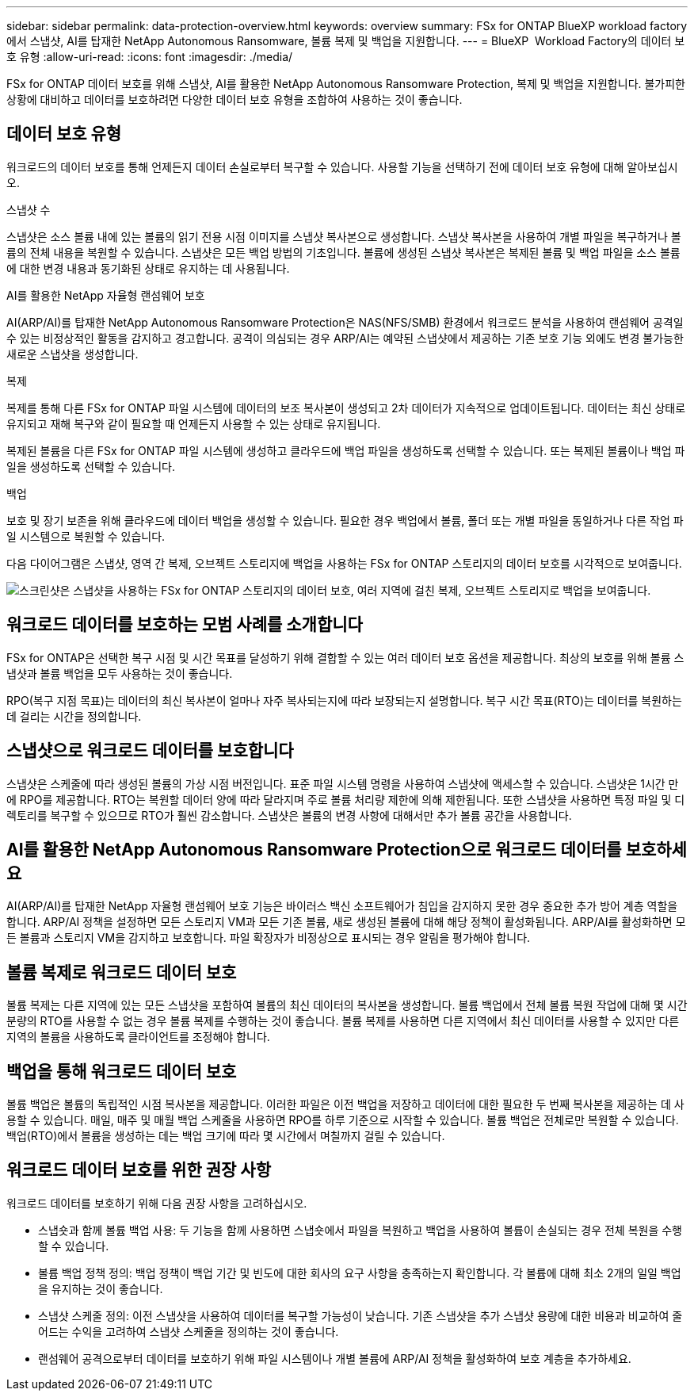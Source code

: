 ---
sidebar: sidebar 
permalink: data-protection-overview.html 
keywords: overview 
summary: FSx for ONTAP BlueXP workload factory 에서 스냅샷, AI를 탑재한 NetApp Autonomous Ransomware, 볼륨 복제 및 백업을 지원합니다. 
---
= BlueXP  Workload Factory의 데이터 보호 유형
:allow-uri-read: 
:icons: font
:imagesdir: ./media/


[role="lead"]
FSx for ONTAP 데이터 보호를 위해 스냅샷, AI를 활용한 NetApp Autonomous Ransomware Protection, 복제 및 백업을 지원합니다.  불가피한 상황에 대비하고 데이터를 보호하려면 다양한 데이터 보호 유형을 조합하여 사용하는 것이 좋습니다.



== 데이터 보호 유형

워크로드의 데이터 보호를 통해 언제든지 데이터 손실로부터 복구할 수 있습니다. 사용할 기능을 선택하기 전에 데이터 보호 유형에 대해 알아보십시오.

.스냅샷 수
스냅샷은 소스 볼륨 내에 있는 볼륨의 읽기 전용 시점 이미지를 스냅샷 복사본으로 생성합니다. 스냅샷 복사본을 사용하여 개별 파일을 복구하거나 볼륨의 전체 내용을 복원할 수 있습니다. 스냅샷은 모든 백업 방법의 기초입니다. 볼륨에 생성된 스냅샷 복사본은 복제된 볼륨 및 백업 파일을 소스 볼륨에 대한 변경 내용과 동기화된 상태로 유지하는 데 사용됩니다.

.AI를 활용한 NetApp 자율형 랜섬웨어 보호
AI(ARP/AI)를 탑재한 NetApp Autonomous Ransomware Protection은 NAS(NFS/SMB) 환경에서 워크로드 분석을 사용하여 랜섬웨어 공격일 수 있는 비정상적인 활동을 감지하고 경고합니다.  공격이 의심되는 경우 ARP/AI는 예약된 스냅샷에서 제공하는 기존 보호 기능 외에도 변경 불가능한 새로운 스냅샷을 생성합니다.

.복제
복제를 통해 다른 FSx for ONTAP 파일 시스템에 데이터의 보조 복사본이 생성되고 2차 데이터가 지속적으로 업데이트됩니다. 데이터는 최신 상태로 유지되고 재해 복구와 같이 필요할 때 언제든지 사용할 수 있는 상태로 유지됩니다.

복제된 볼륨을 다른 FSx for ONTAP 파일 시스템에 생성하고 클라우드에 백업 파일을 생성하도록 선택할 수 있습니다. 또는 복제된 볼륨이나 백업 파일을 생성하도록 선택할 수 있습니다.

.백업
보호 및 장기 보존을 위해 클라우드에 데이터 백업을 생성할 수 있습니다. 필요한 경우 백업에서 볼륨, 폴더 또는 개별 파일을 동일하거나 다른 작업 파일 시스템으로 복원할 수 있습니다.

다음 다이어그램은 스냅샷, 영역 간 복제, 오브젝트 스토리지에 백업을 사용하는 FSx for ONTAP 스토리지의 데이터 보호를 시각적으로 보여줍니다.

image:diagram-fsx-data-protection.png["스크린샷은 스냅샷을 사용하는 FSx for ONTAP 스토리지의 데이터 보호, 여러 지역에 걸친 복제, 오브젝트 스토리지로 백업을 보여줍니다."]



== 워크로드 데이터를 보호하는 모범 사례를 소개합니다

FSx for ONTAP은 선택한 복구 시점 및 시간 목표를 달성하기 위해 결합할 수 있는 여러 데이터 보호 옵션을 제공합니다. 최상의 보호를 위해 볼륨 스냅샷과 볼륨 백업을 모두 사용하는 것이 좋습니다.

RPO(복구 지점 목표)는 데이터의 최신 복사본이 얼마나 자주 복사되는지에 따라 보장되는지 설명합니다. 복구 시간 목표(RTO)는 데이터를 복원하는 데 걸리는 시간을 정의합니다.



== 스냅샷으로 워크로드 데이터를 보호합니다

스냅샷은 스케줄에 따라 생성된 볼륨의 가상 시점 버전입니다. 표준 파일 시스템 명령을 사용하여 스냅샷에 액세스할 수 있습니다. 스냅샷은 1시간 만에 RPO를 제공합니다. RTO는 복원할 데이터 양에 따라 달라지며 주로 볼륨 처리량 제한에 의해 제한됩니다. 또한 스냅샷을 사용하면 특정 파일 및 디렉토리를 복구할 수 있으므로 RTO가 훨씬 감소합니다. 스냅샷은 볼륨의 변경 사항에 대해서만 추가 볼륨 공간을 사용합니다.



== AI를 활용한 NetApp Autonomous Ransomware Protection으로 워크로드 데이터를 보호하세요

AI(ARP/AI)를 탑재한 NetApp 자율형 랜섬웨어 보호 기능은 바이러스 백신 소프트웨어가 침입을 감지하지 못한 경우 중요한 추가 방어 계층 역할을 합니다.  ARP/AI 정책을 설정하면 모든 스토리지 VM과 모든 기존 볼륨, 새로 생성된 볼륨에 대해 해당 정책이 활성화됩니다.  ARP/AI를 활성화하면 모든 볼륨과 스토리지 VM을 감지하고 보호합니다.  파일 확장자가 비정상으로 표시되는 경우 알림을 평가해야 합니다.



== 볼륨 복제로 워크로드 데이터 보호

볼륨 복제는 다른 지역에 있는 모든 스냅샷을 포함하여 볼륨의 최신 데이터의 복사본을 생성합니다. 볼륨 백업에서 전체 볼륨 복원 작업에 대해 몇 시간 분량의 RTO를 사용할 수 없는 경우 볼륨 복제를 수행하는 것이 좋습니다. 볼륨 복제를 사용하면 다른 지역에서 최신 데이터를 사용할 수 있지만 다른 지역의 볼륨을 사용하도록 클라이언트를 조정해야 합니다.



== 백업을 통해 워크로드 데이터 보호

볼륨 백업은 볼륨의 독립적인 시점 복사본을 제공합니다. 이러한 파일은 이전 백업을 저장하고 데이터에 대한 필요한 두 번째 복사본을 제공하는 데 사용할 수 있습니다. 매일, 매주 및 매월 백업 스케줄을 사용하면 RPO를 하루 기준으로 시작할 수 있습니다. 볼륨 백업은 전체로만 복원할 수 있습니다. 백업(RTO)에서 볼륨을 생성하는 데는 백업 크기에 따라 몇 시간에서 며칠까지 걸릴 수 있습니다.



== 워크로드 데이터 보호를 위한 권장 사항

워크로드 데이터를 보호하기 위해 다음 권장 사항을 고려하십시오.

* 스냅숏과 함께 볼륨 백업 사용: 두 기능을 함께 사용하면 스냅숏에서 파일을 복원하고 백업을 사용하여 볼륨이 손실되는 경우 전체 복원을 수행할 수 있습니다.
* 볼륨 백업 정책 정의: 백업 정책이 백업 기간 및 빈도에 대한 회사의 요구 사항을 충족하는지 확인합니다. 각 볼륨에 대해 최소 2개의 일일 백업을 유지하는 것이 좋습니다.
* 스냅샷 스케줄 정의: 이전 스냅샷을 사용하여 데이터를 복구할 가능성이 낮습니다. 기존 스냅샷을 추가 스냅샷 용량에 대한 비용과 비교하여 줄어드는 수익을 고려하여 스냅샷 스케줄을 정의하는 것이 좋습니다.
* 랜섬웨어 공격으로부터 데이터를 보호하기 위해 파일 시스템이나 개별 볼륨에 ARP/AI 정책을 활성화하여 보호 계층을 추가하세요.


